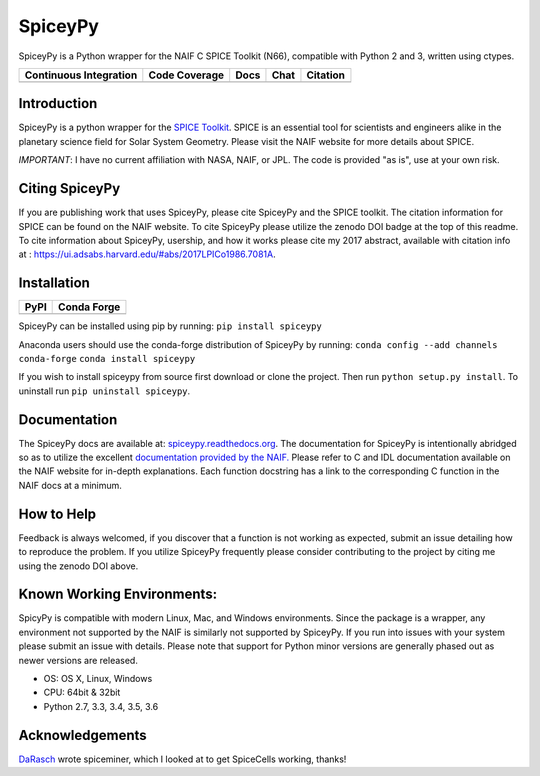 SpiceyPy
========

SpiceyPy is a Python wrapper for the NAIF C SPICE Toolkit (N66),
compatible with Python 2 and 3, written using ctypes.

+------------------------------------------------+---------------------+--------------------------+-------------------+------------+
| Continuous Integration                         | Code Coverage       | Docs                     | Chat              | Citation   |
+================================================+=====================+==========================+===================+============+
| |Travis Build Status| |Windows Build Status|   | |Coverage Status|   | |Documentation Status|   | |Join the chat|   | |Citation| |
+------------------------------------------------+---------------------+--------------------------+-------------------+------------+

.. |Travis Build Status| image:: https://travis-ci.org/AndrewAnnex/SpiceyPy.svg?style=flat?branch=master
   :target: https://travis-ci.org/AndrewAnnex/SpiceyPy
.. |Windows Build Status| image:: https://ci.appveyor.com/api/projects/status/wly0q2cwy33ffura/branch/master?svg=true
   :target: https://ci.appveyor.com/project/AndrewAnnex/spiceypy/
.. |Coverage Status| image:: https://coveralls.io/repos/github/AndrewAnnex/SpiceyPy/badge.svg?branch=master
   :target: https://coveralls.io/github/AndrewAnnex/SpiceyPy?branch=master
.. |Documentation Status| image:: https://readthedocs.org/projects/spiceypy/badge/?version=master
   :target: http://spiceypy.readthedocs.org/en/master/
.. |Join the chat| image:: https://badges.gitter.im/Join%20Chat.svg
   :target: https://gitter.im/AndrewAnnex/SpiceyPy?utm_source=badge
.. |Citation| image:: https://zenodo.org/badge/16987/AndrewAnnex/SpiceyPy.svg
   :target: https://zenodo.org/badge/latestdoi/16987/AndrewAnnex/SpiceyPy


Introduction
------------

SpiceyPy is a python wrapper for the `SPICE Toolkit <http://naif.jpl.nasa.gov/naif/>`__.
SPICE is an essential tool for scientists and engineers alike in the planetary
science field for Solar System Geometry. Please visit the NAIF website for more details about SPICE.

*IMPORTANT*: I have no current affiliation with NASA, NAIF, or JPL. The
code is provided "as is", use at your own risk.

Citing SpiceyPy
---------------

If you are publishing work that uses SpiceyPy, please cite
SpiceyPy and the SPICE toolkit. The citation information
for SPICE can be found on the NAIF website. To cite SpiceyPy please
utilize the zenodo DOI badge at the top of this readme. To cite information 
about SpiceyPy, usership, and how it works please cite my 2017 abstract, available with citation info at : `<https://ui.adsabs.harvard.edu/#abs/2017LPICo1986.7081A>`__.

Installation
------------

+----------------+-------------------+
| PyPI           | Conda Forge       |
+================+===================+
| |PyPI|         | |Conda Version|   |
+----------------+-------------------+

.. |PyPI| image:: https://img.shields.io/pypi/v/spiceypy.svg
   :target: https://pypi.org/project/spiceypy/
.. |Conda Version| image:: https://img.shields.io/conda/vn/conda-forge/spiceypy.svg
   :target: https://anaconda.org/conda-forge/spiceypy

SpiceyPy can be installed using pip by running:
``pip install spiceypy``

Anaconda users should use the conda-forge distribution of SpiceyPy by running:
``conda config --add channels conda-forge``
``conda install spiceypy``

If you wish to install spiceypy from source first download or clone the project. Then run ``python setup.py install``.
To uninstall run ``pip uninstall spiceypy``.

Documentation
-------------

The SpiceyPy docs are available at:
`spiceypy.readthedocs.org <http://spiceypy.readthedocs.org>`__.
The documentation for SpiceyPy is intentionally abridged so as to utilize the excellent `documentation provided by the
NAIF. <http://naif.jpl.nasa.gov/pub/naif/toolkit_docs/C/index.html>`__
Please refer to C and IDL documentation available on the NAIF website
for in-depth explanations. Each function docstring has a link to the
corresponding C function in the NAIF docs at a minimum.

How to Help
-----------

Feedback is always welcomed, if you discover that a function is not working as expected,
submit an issue detailing how to reproduce the problem. If you utilize SpiceyPy frequently 
please consider contributing to the project by citing me using the zenodo DOI above.

Known Working Environments:
---------------------------

SpicyPy is compatible with modern Linux, Mac, and Windows
environments. Since the package is a wrapper, any environment not
supported by the NAIF is similarly not supported by SpiceyPy.
If you run into issues with your system please submit an issue with details. 
Please note that support for Python minor versions are generally phased out 
as newer versions are released. 

- OS: OS X, Linux, Windows
- CPU: 64bit & 32bit
- Python 2.7, 3.3, 3.4, 3.5, 3.6

Acknowledgements
----------------

`DaRasch <https://github.com/DaRasch>`__ wrote spiceminer, which I
looked at to get SpiceCells working, thanks!

